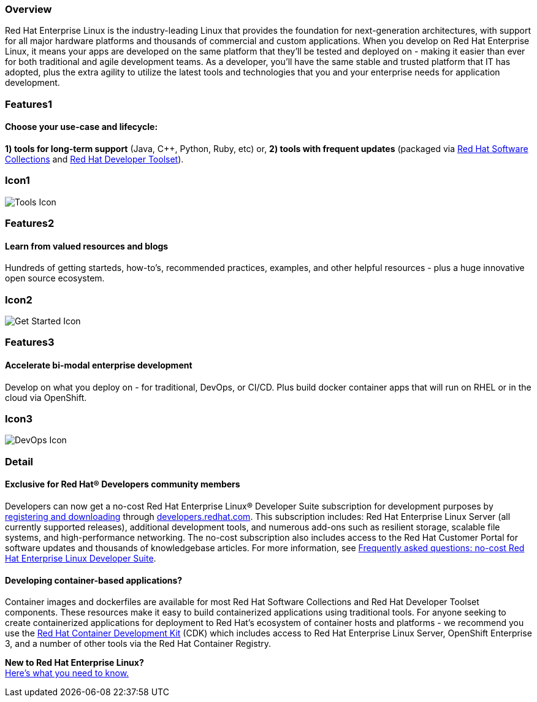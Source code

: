 :awestruct-layout: product-overview
:awestruct-status: yellow
:awestruct-interpolate: true
:leveloffset: 1

== Overview

Red Hat Enterprise Linux is the industry-leading Linux that provides the foundation for next-generation architectures, with support for all major hardware platforms and thousands of commercial and custom applications.  When you develop on Red Hat Enterprise Linux, it means your apps are developed on the same platform that they’ll be tested and deployed on - making it easier than ever for both traditional and agile development teams. As a developer, you’ll have the same stable and trusted platform that IT has adopted, plus the extra agility to utilize the latest tools and technologies that you and your enterprise needs for application development.

== Features1

=== Choose your use-case and lifecycle:

*1) tools for long-term support* (Java, C++, Python, Ruby, etc) or, 
*2) tools with frequent updates* (packaged via link:#{site.base_url}/products/softwarecollections/overview/[Red Hat Software Collections] and link:#{site.base_url}/products/developertoolset/overview/[Red Hat Developer Toolset]).

== Icon1

image:#{cdn(site.base_url + '/images/icons/products/products_tools.png')}["Tools Icon"]


== Features2

=== Learn from valued resources and blogs

Hundreds of getting starteds, how-to’s, recommended practices, examples, and other helpful resources - plus a huge innovative open source ecosystem.

== Icon2
image:#{cdn(site.base_url + '/images/icons/products/products_getstarted.png')}["Get Started Icon"]


== Features3

=== Accelerate bi-modal enterprise development

Develop on what you deploy on - for traditional, DevOps, or CI/CD.  Plus build docker container apps that will run on RHEL or in the cloud via OpenShift.

== Icon3

image:#{cdn(site.base_url + '/images/icons/products/solutions_illustrations_devops.png')}["DevOps Icon"]

== Detail

=== Exclusive for Red Hat® Developers community members

Developers can now get a no-cost Red Hat Enterprise Linux® Developer Suite subscription for development purposes by link:#{site.download_manager_base_url}/download-manager/link/1350474[registering and downloading] through link:#{site.base_url}/[developers.redhat.com]. This subscription includes: Red Hat Enterprise Linux Server (all currently supported releases), additional development tools, and numerous add-ons such as resilient storage, scalable file systems, and high-performance networking. The no-cost subscription also includes access to the Red Hat Customer Portal for software updates and thousands of knowledgebase articles. For more information, see link:#{site.base_url}/articles/no-cost-rhel-faq/[Frequently asked questions: no-cost Red Hat Enterprise Linux Developer Suite].

=== Developing container-based applications?

Container images and dockerfiles are available for most Red Hat Software Collections and Red Hat Developer Toolset components. These resources make it easy to build containerized applications using traditional tools. For anyone seeking to create containerized applications for deployment to Red Hat’s ecosystem of container hosts and platforms - we recommend you use the link:#{site.base_url}/products/cdk/overview/[Red Hat Container Development Kit] (CDK) which includes access to Red Hat Enterprise Linux Server, OpenShift Enterprise 3, and a number of other tools via the Red Hat Container Registry.

[.panel.callout.text-center]
*New to Red Hat Enterprise Linux?* +
link:#{site.base_url}/articles/rhel-what-you-need-to-know/[Here’s what you need to know.]
